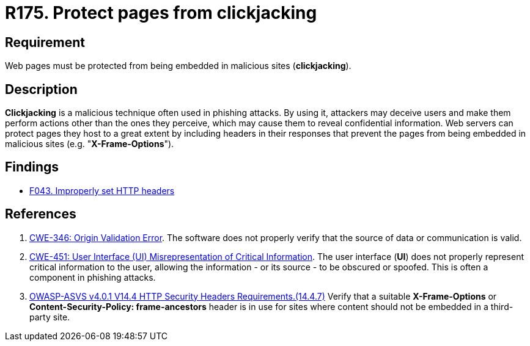:slug: rules/175/
:category: source
:description: This requirement establishes the importance of protecting pages against clickjacking attacks by defining the respective security measures in the source code.
:keywords: Web, Clickjacking, Source Code, Protection, ASVS, CWE, Rules, Ethical Hacking, Pentesting
:rules: yes

= R175. Protect pages from clickjacking

== Requirement

Web pages must be protected from being embedded
in malicious sites (*clickjacking*).

== Description

*Clickjacking* is a malicious technique often used in phishing attacks.
By using it, attackers may deceive users and make them perform actions other
than the ones they perceive,
which may cause them to reveal confidential information.
Web servers can protect pages they host to a great extent
by including headers in their responses that prevent the pages from being
embedded in malicious sites (e.g. "**X-Frame-Options**").

== Findings

* [inner]#link:/web/findings/043/[F043. Improperly set HTTP headers]#

== References

. [[r1]] link:https://cwe.mitre.org/data/definitions/346.html[CWE-346: Origin Validation Error].
The software does not properly verify that the source of data or communication
is valid.

. [[r2]] link:https://cwe.mitre.org/data/definitions/451.html[CWE-451: User Interface (UI) Misrepresentation of Critical Information].
The user interface (*UI*) does not properly represent critical information to
the user,
allowing the information - or its source - to be obscured or spoofed.
This is often a component in phishing attacks.

. [[r3]] link:https://owasp.org/www-project-application-security-verification-standard/[OWASP-ASVS v4.0.1
V14.4 HTTP Security Headers Requirements.(14.4.7)]
Verify that a suitable *X-Frame-Options* or
**Content-Security-Policy: frame-ancestors** header is in use for sites where
content should not be embedded in a third-party site.
